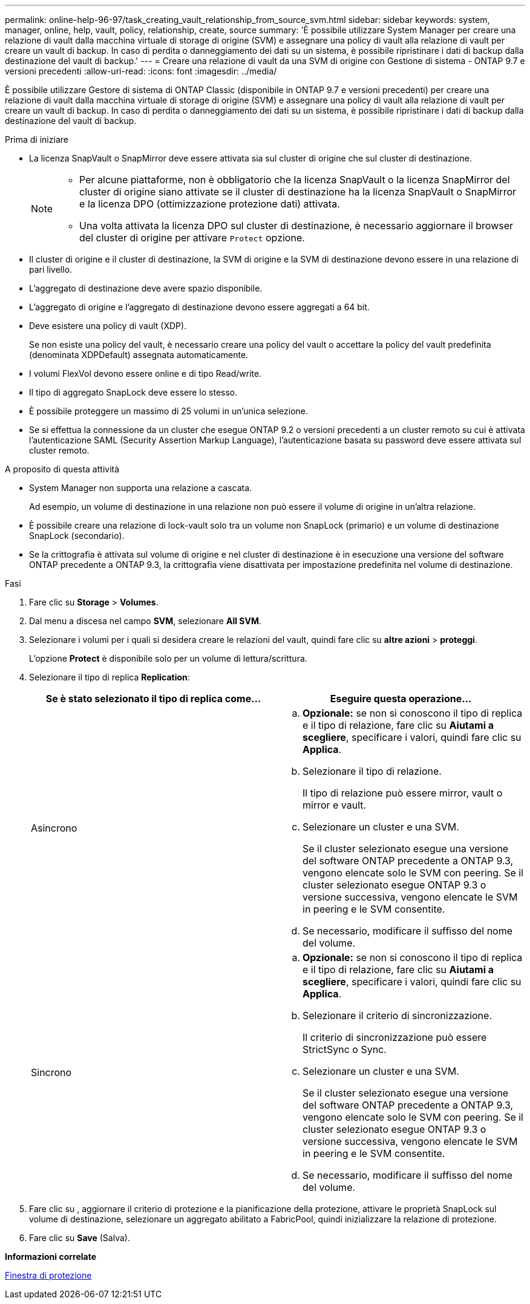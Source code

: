 ---
permalink: online-help-96-97/task_creating_vault_relationship_from_source_svm.html 
sidebar: sidebar 
keywords: system, manager, online, help, vault, policy, relationship, create, source 
summary: 'È possibile utilizzare System Manager per creare una relazione di vault dalla macchina virtuale di storage di origine (SVM) e assegnare una policy di vault alla relazione di vault per creare un vault di backup. In caso di perdita o danneggiamento dei dati su un sistema, è possibile ripristinare i dati di backup dalla destinazione del vault di backup.' 
---
= Creare una relazione di vault da una SVM di origine con Gestione di sistema - ONTAP 9.7 e versioni precedenti
:allow-uri-read: 
:icons: font
:imagesdir: ../media/


[role="lead"]
È possibile utilizzare Gestore di sistema di ONTAP Classic (disponibile in ONTAP 9.7 e versioni precedenti) per creare una relazione di vault dalla macchina virtuale di storage di origine (SVM) e assegnare una policy di vault alla relazione di vault per creare un vault di backup. In caso di perdita o danneggiamento dei dati su un sistema, è possibile ripristinare i dati di backup dalla destinazione del vault di backup.

.Prima di iniziare
* La licenza SnapVault o SnapMirror deve essere attivata sia sul cluster di origine che sul cluster di destinazione.
+
[NOTE]
====
** Per alcune piattaforme, non è obbligatorio che la licenza SnapVault o la licenza SnapMirror del cluster di origine siano attivate se il cluster di destinazione ha la licenza SnapVault o SnapMirror e la licenza DPO (ottimizzazione protezione dati) attivata.
** Una volta attivata la licenza DPO sul cluster di destinazione, è necessario aggiornare il browser del cluster di origine per attivare `Protect` opzione.


====
* Il cluster di origine e il cluster di destinazione, la SVM di origine e la SVM di destinazione devono essere in una relazione di pari livello.
* L'aggregato di destinazione deve avere spazio disponibile.
* L'aggregato di origine e l'aggregato di destinazione devono essere aggregati a 64 bit.
* Deve esistere una policy di vault (XDP).
+
Se non esiste una policy del vault, è necessario creare una policy del vault o accettare la policy del vault predefinita (denominata XDPDefault) assegnata automaticamente.

* I volumi FlexVol devono essere online e di tipo Read/write.
* Il tipo di aggregato SnapLock deve essere lo stesso.
* È possibile proteggere un massimo di 25 volumi in un'unica selezione.
* Se si effettua la connessione da un cluster che esegue ONTAP 9.2 o versioni precedenti a un cluster remoto su cui è attivata l'autenticazione SAML (Security Assertion Markup Language), l'autenticazione basata su password deve essere attivata sul cluster remoto.


.A proposito di questa attività
* System Manager non supporta una relazione a cascata.
+
Ad esempio, un volume di destinazione in una relazione non può essere il volume di origine in un'altra relazione.

* È possibile creare una relazione di lock-vault solo tra un volume non SnapLock (primario) e un volume di destinazione SnapLock (secondario).
* Se la crittografia è attivata sul volume di origine e nel cluster di destinazione è in esecuzione una versione del software ONTAP precedente a ONTAP 9.3, la crittografia viene disattivata per impostazione predefinita nel volume di destinazione.


.Fasi
. Fare clic su *Storage* > *Volumes*.
. Dal menu a discesa nel campo *SVM*, selezionare *All SVM*.
. Selezionare i volumi per i quali si desidera creare le relazioni del vault, quindi fare clic su *altre azioni* > *proteggi*.
+
L'opzione *Protect* è disponibile solo per un volume di lettura/scrittura.

. Selezionare il tipo di replica *Replication*:
+
|===
| Se è stato selezionato il tipo di replica come... | Eseguire questa operazione... 


 a| 
Asincrono
 a| 
.. *Opzionale:* se non si conoscono il tipo di replica e il tipo di relazione, fare clic su *Aiutami a scegliere*, specificare i valori, quindi fare clic su *Applica*.
.. Selezionare il tipo di relazione.
+
Il tipo di relazione può essere mirror, vault o mirror e vault.

.. Selezionare un cluster e una SVM.
+
Se il cluster selezionato esegue una versione del software ONTAP precedente a ONTAP 9.3, vengono elencate solo le SVM con peering. Se il cluster selezionato esegue ONTAP 9.3 o versione successiva, vengono elencate le SVM in peering e le SVM consentite.

.. Se necessario, modificare il suffisso del nome del volume.




 a| 
Sincrono
 a| 
.. *Opzionale:* se non si conoscono il tipo di replica e il tipo di relazione, fare clic su *Aiutami a scegliere*, specificare i valori, quindi fare clic su *Applica*.
.. Selezionare il criterio di sincronizzazione.
+
Il criterio di sincronizzazione può essere StrictSync o Sync.

.. Selezionare un cluster e una SVM.
+
Se il cluster selezionato esegue una versione del software ONTAP precedente a ONTAP 9.3, vengono elencate solo le SVM con peering. Se il cluster selezionato esegue ONTAP 9.3 o versione successiva, vengono elencate le SVM in peering e le SVM consentite.

.. Se necessario, modificare il suffisso del nome del volume.


|===
. Fare clic su *image:../media/nas_bridge_202_icon_settings_olh_96_97.gif[""]*, aggiornare il criterio di protezione e la pianificazione della protezione, attivare le proprietà SnapLock sul volume di destinazione, selezionare un aggregato abilitato a FabricPool, quindi inizializzare la relazione di protezione.
. Fare clic su *Save* (Salva).


*Informazioni correlate*

xref:reference_protection_window.adoc[Finestra di protezione]
